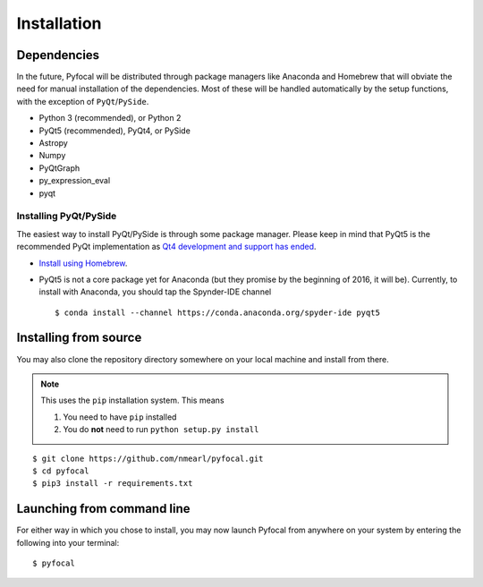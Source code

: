 .. _`Installation`:

Installation
============

Dependencies
------------
In the future, Pyfocal will be distributed through package managers like Anaconda and Homebrew that will obviate the
need for manual installation of the dependencies. Most of these will be handled automatically by the setup functions,
with the exception of ``PyQt``/``PySide``.

* Python 3 (recommended), or Python 2
* PyQt5 (recommended), PyQt4, or PySide
* Astropy
* Numpy
* PyQtGraph
* py_expression_eval
* pyqt

Installing PyQt/PySide
^^^^^^^^^^^^^^^^^^^^^^
The easiest way to install PyQt/PySide is through some package manager. Please keep in mind that PyQt5 is the
recommended PyQt implementation as `Qt4 development and support has ended <http://blog.qt
.io/blog/2015/05/26/qt-4-8-7-released/>`_.

* `Install using Homebrew <http://brewformulas.org/Pyqt5>`_.
* PyQt5 is not a core package yet for Anaconda (but they promise by the beginning of 2016, it will be). Currently, to install with Anaconda, you should tap the Spynder-IDE channel ::

    $ conda install --channel https://conda.anaconda.org/spyder-ide pyqt5

Installing from source
----------------------
You may also clone the repository directory somewhere on your local machine and install from there.

.. note::

   This uses the ``pip`` installation system. This means

   1. You need to have ``pip`` installed
   2. You do **not** need to run ``python setup.py install``

::

    $ git clone https://github.com/nmearl/pyfocal.git
    $ cd pyfocal
    $ pip3 install -r requirements.txt

Launching from command line
---------------------------
For either way in which you chose to install, you may now launch Pyfocal from anywhere on your system by entering the
following into your terminal::

    $ pyfocal

